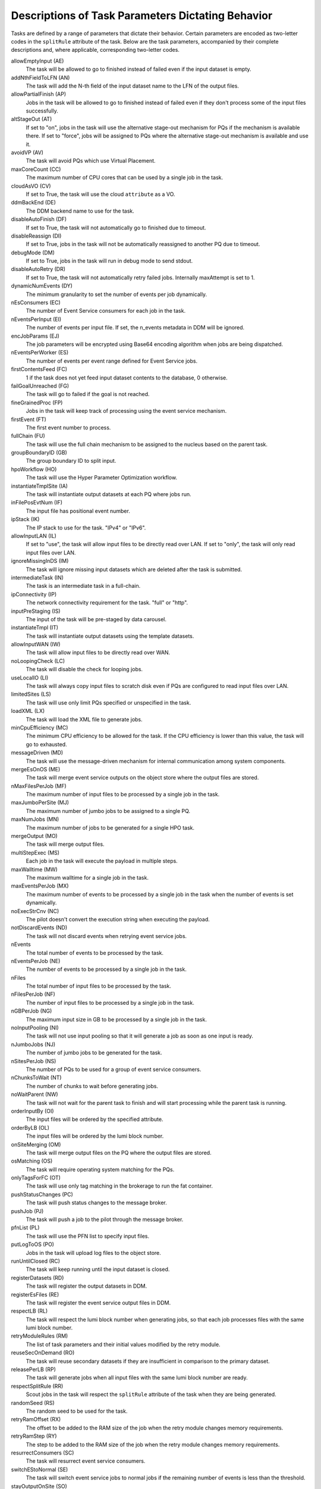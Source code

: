 ======================================================
Descriptions of Task Parameters Dictating Behavior
======================================================

Tasks are defined by a range of parameters that dictate their behavior. Certain parameters are encoded as two-letter codes
in the ``splitRule`` attribute of the task. Below are the task parameters, accompanied by their complete descriptions and,
where applicable, corresponding two-letter codes.

allowEmptyInput (AE)
    The task will be allowed to go to finished instead of failed even if the input dataset is empty.

addNthFieldToLFN (AN)
    The task will add the N-th field of the input dataset name to the LFN of the output files.

allowPartialFinish (AP)
    Jobs in the task will be allowed to go to finished instead of failed even if they don't process some of the input files successfully.

altStageOut (AT)
    If set to "on", jobs in the task will use the alternative stage-out mechanism for PQs if the mechanism is available there.
    If set to "force", jobs will be assigned to PQs where the alternative stage-out mechanism is available and use it.

avoidVP (AV)
    The task will avoid PQs which use Virtual Placement.

maxCoreCount (CC)
    The maximum number of CPU cores that can be used by a single job in the task.

cloudAsVO (CV)
    If set to True, the task will use the cloud ``attribute`` as a VO.

ddmBackEnd (DE)
    The DDM backend name to use for the task.

disableAutoFinish (DF)
    If set to True, the task will not automatically go to finished due to timeout.

disableReassign (DI)
    If set to True, jobs in the task will not be automatically reassigned to another PQ due to timeout.

debugMode (DM)
    If set to True, jobs in the task will run in debug mode to send stdout.

disableAutoRetry (DR)
    If set to True, the task will not automatically retry failed jobs. Internally maxAttempt is set to 1.

dynamicNumEvents (DY)
    The minimum granularity to set the number of events per job dynamically.

nEsConsumers (EC)
    The number of Event Service consumers for each job in the task.

nEventsPerInput (EI)
    The number of events per input file. If set, the n_events metadata in DDM will be ignored.

encJobParams (EJ)
    The job parameters will be encrypted using Base64 encoding algorithm when jobs are being dispatched.

nEventsPerWorker (ES)
    The number of events per event range defined for Event Service jobs.

firstContentsFeed (FC)
    1 if the task does not yet feed input dataset contents to the database, 0 otherwise.

failGoalUnreached (FG)
    The task will go to failed if the goal is not reached.

fineGrainedProc (FP)
    Jobs in the task will keep track of processing using the event service mechanism.

firstEvent (FT)
    The first event number to process.

fullChain (FU)
    The task will use the full chain mechanism to be assigned to the nucleus based on the parent task.

groupBoundaryID (GB)
    The group boundary ID to split input.

hpoWorkflow (HO)
    The task will use the Hyper Parameter Optimization workflow.

instantiateTmplSite (IA)
    The task will instantiate output datasets at each PQ where jobs run.

inFilePosEvtNum (IF)
    The input file has positional event number.

ipStack (IK)
    The IP stack to use for the task. "IPv4" or "IPv6".

allowInputLAN (IL)
    If set to "use", the task will allow input files to be directly read over LAN.
    If set to "only", the task will only read input files over LAN.

ignoreMissingInDS (IM)
    The task will ignore missing input datasets which are deleted after the task is submitted.

intermediateTask (IN)
    The task is an intermediate task in a full-chain.

ipConnectivity (IP)
    The network connectivity requirement for the task. "full" or "http".

inputPreStaging (IS)
    The input of the task will be pre-staged by data carousel.

instantiateTmpl (IT)
    The task will instantiate output datasets using the template datasets.

allowInputWAN (IW)
    The task will allow input files to be directly read over WAN.

noLoopingCheck (LC)
    The task will disable the check for looping jobs.

useLocalIO (LI)
    The task will always copy input files to scratch disk even if PQs are configured to read input files over LAN.

limitedSites (LS)
    The task will use only limit PQs specified or unspecified in the task.

loadXML (LX)
    The task will load the XML file to generate jobs.

minCpuEfficiency (MC)
    The minimum CPU efficiency to be allowed for the task. If the CPU efficiency is lower than this value, the task will go to exhausted.

messageDriven (MD)
    The task will use the message-driven mechanism for internal communication among system components.

mergeEsOnOS (ME)
    The task will merge event service outputs on the object store where the output files are stored.

nMaxFilesPerJob (MF)
    The maximum number of input files to be processed by a single job in the task.

maxJumboPerSite (MJ)
    The maximum number of jumbo jobs to be assigned to a single PQ.

maxNumJobs (MN)
    The maximum number of jobs to be generated for a single HPO task.

mergeOutput (MO)
    The task will merge output files.

multiStepExec (MS)
    Each job in the task will execute the payload in multiple steps.

maxWalltime (MW)
    The maximum walltime for a single job in the task.

maxEventsPerJob (MX)
    The maximum number of events to be processed by a single job in the task when the number of events is set dynamically.

noExecStrCnv (NC)
    The pilot doesn't convert the execution string when executing the payload.

notDiscardEvents (ND)
    The task will not discard events when retrying event service jobs.

nEvents
    The total number of events to be processed by the task.

nEventsPerJob (NE)
    The number of events to be processed by a single job in the task.

nFiles
    The total number of input files to be processed by the task.

nFilesPerJob (NF)
    The number of input files to be processed by a single job in the task.

nGBPerJob (NG)
    The maximum input size in GB to be processed by a single job in the task.

noInputPooling (NI)
    The task will not use input pooling so that it will generate a job as soon as one input is ready.

nJumboJobs (NJ)
    The number of jumbo jobs to be generated for the task.

nSitesPerJob (NS)
    The number of PQs to be used for a group of event service consumers.

nChunksToWait (NT)
    The number of chunks to wait before generating jobs.

noWaitParent (NW)
    The task will not wait for the parent task to finish and will start processing while the parent task is running.

orderInputBy (OI)
    The input files will be ordered by the specified attribute.

orderByLB (OL)
    The input files will be ordered by the lumi block number.

onSiteMerging (OM)
    The task will merge output files on the PQ where the output files are stored.

osMatching (OS)
    The task will require operating system matching for the PQs.

onlyTagsForFC (OT)
    The task will use only tag matching in the brokerage to run the fat container.

pushStatusChanges (PC)
    The task will push status changes to the message broker.

pushJob (PJ)
    The task will push a job to the pilot through the message broker.

pfnList (PL)
    The task will use the PFN list to specify input files.

putLogToOS (PO)
    Jobs in the task will upload log files to the object store.

runUntilClosed (RC)
    The task will keep running until the input dataset is closed.

registerDatasets (RD)
    The task will register the output datasets in DDM.

registerEsFiles (RE)
    The task will register the event service output files in DDM.

respectLB (RL)
    The task will respect the lumi block number when generating jobs, so that each job processes files with the same lumi block number.

retryModuleRules (RM)
    The list of task parameters and their initial values modified by the retry module.

reuseSecOnDemand (RO)
    The task will reuse secondary datasets if they are insufficient in comparison to the primary dataset.

releasePerLB (RP)
    The task will generate jobs when all input files with the same lumi block number are ready.

respectSplitRule (RR)
    Scout jobs in the task will respect the ``splitRule`` attribute of the task when they are being generated.

randomSeed (RS)
    The random seed to be used for the task.

retryRamOffset (RX)
    The offset to be added to the RAM size of the job when the retry module changes memory requirements.

retryRamStep (RY)
    The step to be added to the RAM size of the job when the retry module changes memory requirements.

resurrectConsumers (SC)
    The task will resurrect event service consumers.

switchEStoNormal (SE)
    The task will switch event service jobs to normal jobs if the remaining number of events is less than the threshold.

stayOutputOnSite (SO)
    The task will keep the output files on the PQ where the output files are stored.

scoutSuccessRate (SS)
    The success rate of scout jobs to be satisfied in the task.

useSecrets (ST)
    Jobs in the task will use secrets stored in PanDA.

segmentedWork (SW)
    The workload in the task is segmented so that jobs are generated for each segment.

totNumJobs (TJ)
    The maximum number of jobs to be generated for the task.

tgtNumEventsPerJob
    The number of events to be targeted for a single job in the task.

tgtMaxOutputForNG (TN)
    The maximum output size in GB to be targeted for a single job in the task when nGBPerJob is set.

t1Weight (TW)
    The weight in the brokerage to assign jobs to nuclei. -1 to assign all jobs to the nucleus.

useBuild (UB)
    The task will use the build job following by multiple run jobs.

useJobCloning (UC)
    The task will use the job cloning mechanism to process the same payload by multiple jobs.
    "runonce" to kill other jobs when one job takes the payload.
    "storeonce" to kill other jobs when one job successfully uploads the output.

useRealNumEvents (UE)
    The task will use the real number of events for each input file available as the n_events metadata in DDM.

useFileAsSourceLFN (UF)
    The task will use a part of the input file name as the source LFN of the output files.

usePrePro (UP)
    The task will run the pre-processing job to process actual payload.

useScout (US)
    The task will run scout jobs with a small fraction of input files before generating jobs for all the rest.

usePrefetcher (UT)
    Jobs in the task will use the prefetcher to download input files.

useExhausted (UX)
    The task will go to exhausted if the task is finished incompletely.

useZipToPin (UZ)
    The task will use the zip datasets to pin input files.

writeInputToFile (WF)
    Jobs in the task will write input file names to a file and pass it to the payload to avoid executing the payload with a long argument list.

waitInput (WI)
    The task will wait for the input dataset before it is registered in DDM.

maxAttemptES (XA)
    The maximum number of attempts for event range.

decAttOnFailedES (XF)
    Event service jobs in the task will decrease the number of attempts when they fail.

maxAttemptEsJob (XJ)
    The maximum number of attempts for event service jobs.

nEventsPerMergeJob (ZE)
    The number of events to be processed by a single merge job.

nFilesPerMergeJob (ZF)
    The number of input files to be processed by a single merge job.

nGBPerMergeJob (ZG)
    The maximum input size in GB to be processed by a single merge job.

nMaxFilesPerMergeJob (ZM)
    The maximum number of input files to be processed by a single merge job.

------------

|br|

Priorities of Task Parameters for Input Sizing
^^^^^^^^^^^^^^^^^^^^^^^^^^^^^^^^^^^^^^^^^^^^^^^^^

Task parameters related to input sizing may sometimes conflict with each other. Below are these parameters listed in descending order of priority:

* nEventsPerJob
* nFilesPerJob
* nGBPerJob
* tgtNumEventsPerJob
* tgtMaxOutputForNG

Once one of these parameters is set, the others with lower priorities will be ignored.
E.g., nFilesPerJob overrides all others except for nEventsPerJob.

---------------

|br|